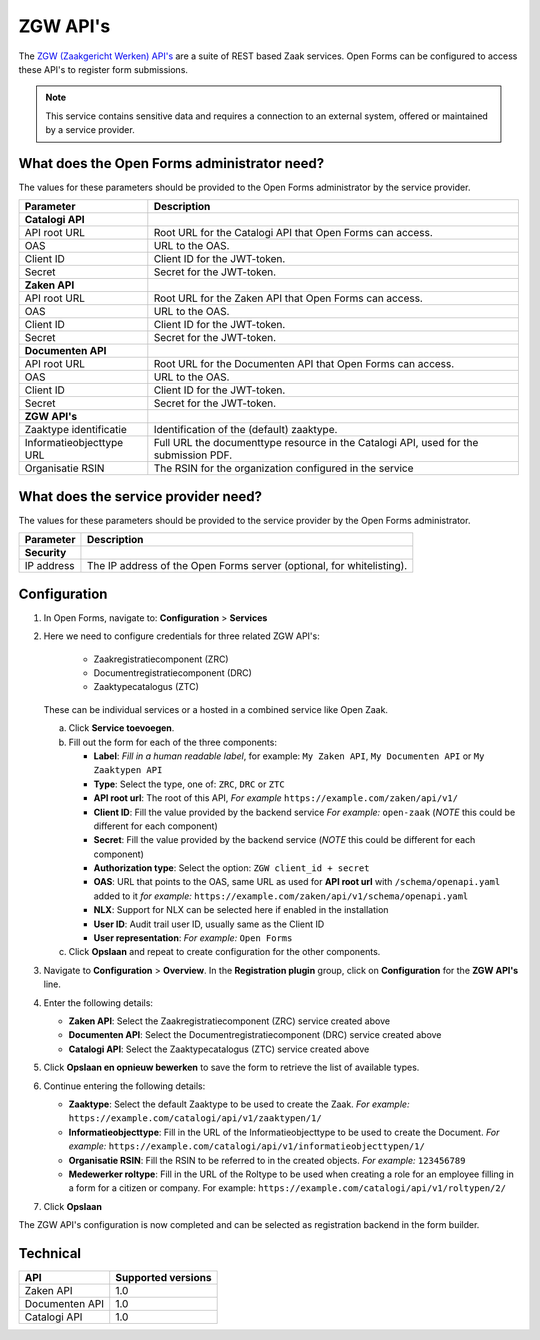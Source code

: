 .. _configuration_registration_zgw:

=========
ZGW API's
=========

The `ZGW (Zaakgericht Werken) API's`_ are a suite of REST based Zaak services.
Open Forms can be configured to access these API's to register form submissions.

.. _`ZGW (Zaakgericht Werken) API's`: https://vng.nl/projecten/zaakgericht-werken-api

.. note::

   This service contains sensitive data and requires a connection to an
   external system, offered or maintained by a service provider.


What does the Open Forms administrator need?
============================================

The values for these parameters should be provided to the Open Forms
administrator by the service provider.

============================  =======================================================================================
Parameter                     Description
============================  =======================================================================================
**Catalogi API**
API root URL                  Root URL for the Catalogi API that Open Forms can access.
OAS                           URL to the OAS.
Client ID                     Client ID for the JWT-token.
Secret                        Secret for the JWT-token.
**Zaken API**
API root URL                  Root URL for the Zaken API that Open Forms can access.
OAS                           URL to the OAS.
Client ID                     Client ID for the JWT-token.
Secret                        Secret for the JWT-token.
**Documenten API**
API root URL                  Root URL for the Documenten API that Open Forms can access.
OAS                           URL to the OAS.
Client ID                     Client ID for the JWT-token.
Secret                        Secret for the JWT-token.
**ZGW API's**
Zaaktype identificatie        Identification of the (default) zaaktype.
Informatieobjecttype URL      Full URL the documenttype resource in the Catalogi API, used for the submission PDF.
Organisatie RSIN              The RSIN for the organization configured in the service
============================  =======================================================================================


What does the service provider need?
====================================

The values for these parameters should be provided to the service provider by
the Open Forms administrator.

============================  =======================================================================================
Parameter                     Description
============================  =======================================================================================
**Security**
IP address                    The IP address of the Open Forms server (optional, for whitelisting).
============================  =======================================================================================


Configuration
=============

1. In Open Forms, navigate to: **Configuration** > **Services**
2. Here we need to configure credentials for three related ZGW API's:

    - Zaakregistratiecomponent (ZRC)
    - Documentregistratiecomponent (DRC)
    - Zaaktypecatalogus (ZTC)

   These can be individual services or a hosted in a combined service like Open Zaak.

   a. Click **Service toevoegen**.
   b. Fill out the form for each of the three components:

      * **Label**: *Fill in a human readable label*, for example: ``My Zaken API``, ``My Documenten API`` or ``My Zaaktypen API``
      * **Type**: Select the type, one of: ``ZRC``, ``DRC`` or ``ZTC``
      * **API root url**: The root of this API, *For example* ``https://example.com/zaken/api/v1/``

      * **Client ID**: Fill the value provided by the backend service *For example:* ``open-zaak`` (*NOTE* this could be different for each component)
      * **Secret**: Fill the value provided by the backend service (*NOTE* this could be different for each component)
      * **Authorization type**: Select the option: ``ZGW client_id + secret``
      * **OAS**: URL that points to the OAS, same URL as used for **API root url** with ``/schema/openapi.yaml`` added to it
        *for example:* ``https://example.com/zaken/api/v1/schema/openapi.yaml``

      * **NLX**: Support for NLX can be selected here if enabled in the installation
      * **User ID**: Audit trail user ID, usually same as the Client ID
      * **User representation**: *For example:* ``Open Forms``

   c. Click **Opslaan** and repeat to create configuration for the other components.


3. Navigate to **Configuration** > **Overview**. In the **Registration plugin** group, click on **Configuration** for the **ZGW API's** line.
4. Enter the following details:

   * **Zaken API**: Select the Zaakregistratiecomponent (ZRC) service created above
   * **Documenten API**: Select the Documentregistratiecomponent (DRC) service created above
   * **Catalogi API**: Select the Zaaktypecatalogus (ZTC) service created above

5. Click **Opslaan en opnieuw bewerken** to save the form to retrieve the list of available types.
6. Continue entering the following details:

   * **Zaaktype**: Select the default Zaaktype to be used to create the Zaak. *For example:* ``https://example.com/catalogi/api/v1/zaaktypen/1/``
   * **Informatieobjecttype**: Fill in the URL of the Informatieobjecttype to be used to create the Document. *For example:* ``https://example.com/catalogi/api/v1/informatieobjecttypen/1/``
   * **Organisatie RSIN**: Fill the RSIN to be referred to in the created objects. *For example:* ``123456789``
   * **Medewerker roltype**: Fill in the URL of the Roltype to be used when creating a role for an employee filling in a form for a citizen or company. For example: ``https://example.com/catalogi/api/v1/roltypen/2/``

7. Click **Opslaan**

The ZGW API's configuration is now completed and can be selected as registration backend in the form builder.


Technical
=========

================  ===================
API               Supported versions
================  ===================
Zaken API         1.0
Documenten API    1.0
Catalogi API      1.0
================  ===================
